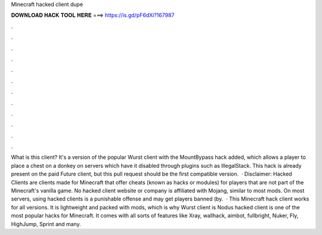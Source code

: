 Minecraft hacked client dupe

𝐃𝐎𝐖𝐍𝐋𝐎𝐀𝐃 𝐇𝐀𝐂𝐊 𝐓𝐎𝐎𝐋 𝐇𝐄𝐑𝐄 ===> https://is.gd/pF6dXi?167987

.

.

.

.

.

.

.

.

.

.

.

.

What is this client? It's a version of the popular Wurst client with the MountBypass hack added, which allows a player to place a chest on a donkey on servers which have it disabled through plugins such as IllegalStack. This hack is already present on the paid Future client, but this pull request should be the first compatible version.  · Disclaimer: Hacked Clients are clients made for Minecraft that offer cheats (known as hacks or modules) for players that are not part of the Minecraft's vanilla game. No hacked client website or company is affiliated with Mojang, similar to most mods. On most servers, using hacked clients is a punishable offense and may get players banned (by.  · This Minecraft hack client works for all versions. It is lightweight and packed with mods, which is why Wurst client is Nodus hacked client is one of the most popular hacks for Minecraft. It comes with all sorts of features like Xray, wallhack, aimbot, fullbright, Nuker, Fly, HighJump, Sprint and many.